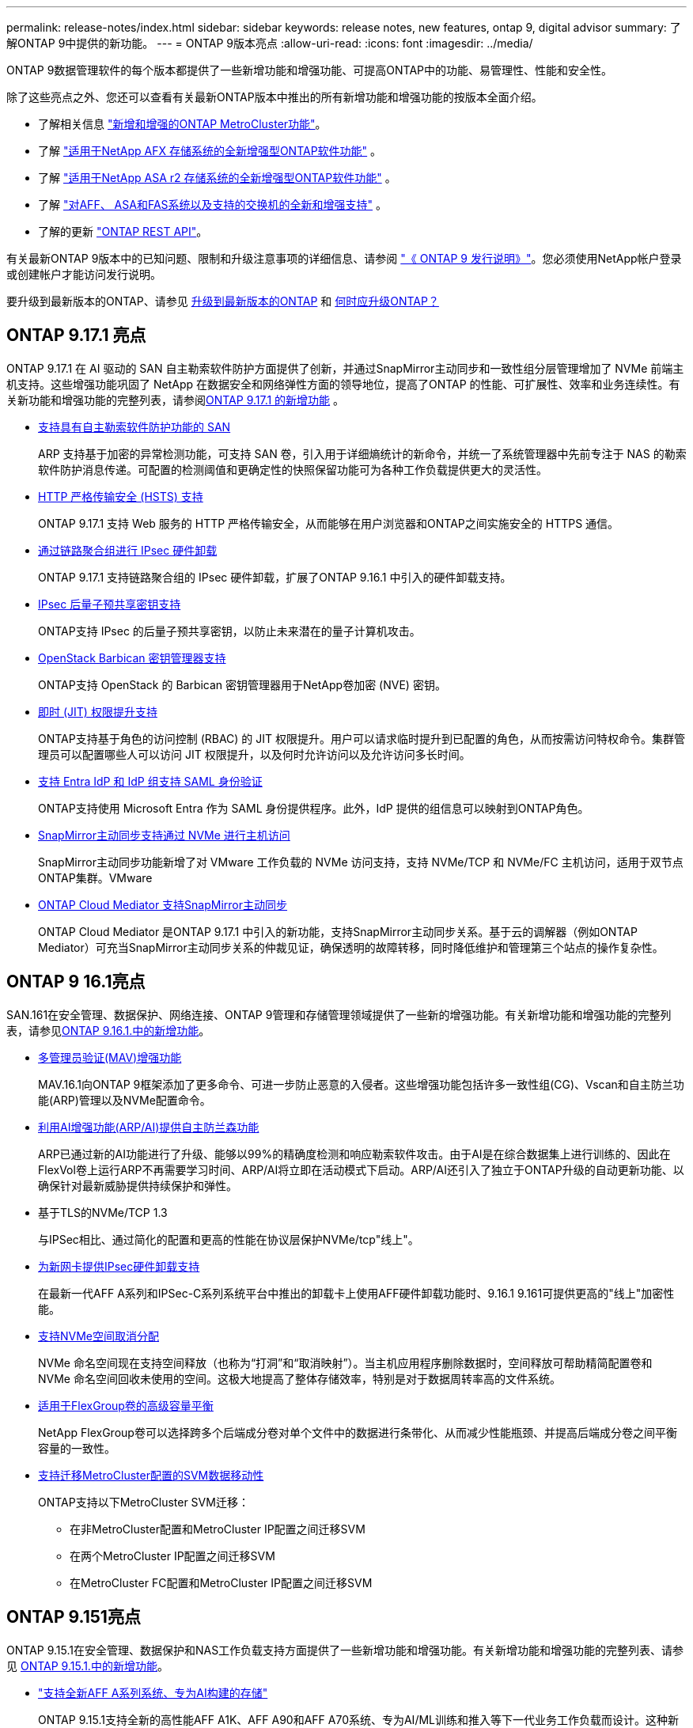 ---
permalink: release-notes/index.html 
sidebar: sidebar 
keywords: release notes, new features, ontap 9, digital advisor 
summary: 了解ONTAP 9中提供的新功能。 
---
= ONTAP 9版本亮点
:allow-uri-read: 
:icons: font
:imagesdir: ../media/


[role="lead"]
ONTAP 9数据管理软件的每个版本都提供了一些新增功能和增强功能、可提高ONTAP中的功能、易管理性、性能和安全性。

除了这些亮点之外、您还可以查看有关最新ONTAP版本中推出的所有新增功能和增强功能的按版本全面介绍。

* 了解相关信息 https://docs.netapp.com/us-en/ontap-metrocluster/releasenotes/mcc-new-features.html["新增和增强的ONTAP MetroCluster功能"^]。
* 了解 https://docs.netapp.com/us-en/ontap-afx/release-notes/whats-new-9171.html["适用于NetApp AFX 存储系统的全新增强型ONTAP软件功能"^] 。
* 了解 https://docs.netapp.com/us-en/asa-r2/release-notes/whats-new-9171.html["适用于NetApp ASA r2 存储系统的全新增强型ONTAP软件功能"^] 。
* 了解 https://docs.netapp.com/us-en/ontap-systems/whats-new.html["对AFF、 ASA和FAS系统以及支持的交换机的全新和增强支持"^] 。
* 了解的更新 https://docs.netapp.com/us-en/ontap-automation/whats_new.html["ONTAP REST API"^]。


有关最新ONTAP 9版本中的已知问题、限制和升级注意事项的详细信息、请参阅 https://library.netapp.com/ecm/ecm_download_file/ECMLP2492508["《 ONTAP 9 发行说明》"^]。您必须使用NetApp帐户登录或创建帐户才能访问发行说明。

要升级到最新版本的ONTAP、请参见 xref:../upgrade/prepare.html[升级到最新版本的ONTAP] 和 xref:../upgrade/when-to-upgrade.html[何时应升级ONTAP？]



== ONTAP 9.17.1 亮点

ONTAP 9.17.1 在 AI 驱动的 SAN 自主勒索软件防护方面提供了创新，并通过SnapMirror主动同步和一致性组分层管理增加了 NVMe 前端主机支持。这些增强功能巩固了 NetApp 在数据安全和网络弹性方面的领导地位，提高了ONTAP 的性能、可扩展性、效率和业务连续性。有关新功能和增强功能的完整列表，请参阅xref:whats-new-9171.adoc[ONTAP 9.17.1 的新增功能] 。

* xref:../anti-ransomware/index.html[支持具有自主勒索软件防护功能的 SAN]
+
ARP 支持基于加密的异常检测功能，可支持 SAN 卷，引入用于详细熵统计的新命令，并统一了系统管理器中先前专注于 NAS 的勒索软件防护消息传递。可配置的检测阈值和更确定性的快照保留功能可为各种工作负载提供更大的灵活性。

* xref:../system-admin/use-hsts-task.html[HTTP 严格传输安全 (HSTS) 支持]
+
ONTAP 9.17.1 支持 Web 服务的 HTTP 严格传输安全，从而能够在用户浏览器和ONTAP之间实施安全的 HTTPS 通信。

* xref:../networking/ipsec-prepare.html[通过链路聚合组进行 IPsec 硬件卸载]
+
ONTAP 9.17.1 支持链路聚合组的 IPsec 硬件卸载，扩展了ONTAP 9.16.1 中引入的硬件卸载支持。

* xref:../networking/ipsec-prepare.html[IPsec 后量子预共享密钥支持]
+
ONTAP支持 IPsec 的后量子预共享密钥，以防止未来潜在的量子计算机攻击。

* xref:../encryption-at-rest/manage-keys-barbican-task.html[OpenStack Barbican 密钥管理器支持]
+
ONTAP支持 OpenStack 的 Barbican 密钥管理器用于NetApp卷加密 (NVE) 密钥。

* xref:../authentication/configure-jit-elevation-task.html[即时 (JIT) 权限提升支持]
+
ONTAP支持基于角色的访问控制 (RBAC) 的 JIT 权限提升。用户可以请求临时提升到已配置的角色，从而按需访问特权命令。集群管理员可以配置哪些人可以访问 JIT 权限提升，以及何时允许访问以及允许访问多长时间。

* xref:../system-admin/configure-saml-authentication-task.html[支持 Entra IdP 和 IdP 组支持 SAML 身份验证]
+
ONTAP支持使用 Microsoft Entra 作为 SAML 身份提供程序。此外，IdP 提供的组信息可以映射到ONTAP角色。

* xref:../nvme/support-limitations.html#features[SnapMirror主动同步支持通过 NVMe 进行主机访问]
+
SnapMirror主动同步功能新增了对 VMware 工作负载的 NVMe 访问支持，支持 NVMe/TCP 和 NVMe/FC 主机访问，适用于双节点ONTAP集群。VMware

* xref:../snapmirror-active-sync/index.html[ONTAP Cloud Mediator 支持SnapMirror主动同步]
+
ONTAP Cloud Mediator 是ONTAP 9.17.1 中引入的新功能，支持SnapMirror主动同步关系。基于云的调解器（例如ONTAP Mediator）可充当SnapMirror主动同步关系的仲裁见证，确保透明的故障转移，同时降低维护和管理第三个站点的操作复杂性。





== ONTAP 9 16.1亮点

SAN.161在安全管理、数据保护、网络连接、ONTAP 9管理和存储管理领域提供了一些新的增强功能。有关新增功能和增强功能的完整列表，请参见xref:whats-new-9161.adoc[ONTAP 9.16.1.中的新增功能]。

* xref:../multi-admin-verify/index.html#rule-protected-commands[多管理员验证(MAV)增强功能]
+
MAV.16.1向ONTAP 9框架添加了更多命令、可进一步防止恶意的入侵者。这些增强功能包括许多一致性组(CG)、Vscan和自主防兰功能(ARP)管理以及NVMe配置命令。

* xref:../anti-ransomware/index.html[利用AI增强功能(ARP/AI)提供自主防兰森功能]
+
ARP已通过新的AI功能进行了升级、能够以99%的精确度检测和响应勒索软件攻击。由于AI是在综合数据集上进行训练的、因此在FlexVol卷上运行ARP不再需要学习时间、ARP/AI将立即在活动模式下启动。ARP/AI还引入了独立于ONTAP升级的自动更新功能、以确保针对最新威胁提供持续保护和弹性。

* 基于TLS的NVMe/TCP 1.3
+
与IPSec相比、通过简化的配置和更高的性能在协议层保护NVMe/tcp"线上"。

* xref:../networking/ipsec-prepare.html[为新网卡提供IPsec硬件卸载支持]
+
在最新一代AFF A系列和IPSec-C系列系统平台中推出的卸载卡上使用AFF硬件卸载功能时、9.16.1 9.161可提供更高的"线上"加密性能。

* xref:../san-admin/enable-space-allocation.html[支持NVMe空间取消分配]
+
NVMe 命名空间现在支持空间释放（也称为“打洞”和“取消映射”）。当主机应用程序删除数据时，空间释放可帮助精简配置卷和 NVMe 命名空间回收未使用的空间。这极大地提高了整体存储效率，特别是对于数据周转率高的文件系统。

* xref:../flexgroup/enable-adv-capacity-flexgroup-task.html[适用于FlexGroup卷的高级容量平衡]
+
NetApp FlexGroup卷可以选择跨多个后端成分卷对单个文件中的数据进行条带化、从而减少性能瓶颈、并提高后端成分卷之间平衡容量的一致性。

* xref:../svm-migrate/index.html[支持迁移MetroCluster配置的SVM数据移动性]
+
ONTAP支持以下MetroCluster SVM迁移：

+
** 在非MetroCluster配置和MetroCluster IP配置之间迁移SVM
** 在两个MetroCluster IP配置之间迁移SVM
** 在MetroCluster FC配置和MetroCluster IP配置之间迁移SVM






== ONTAP 9.151亮点

ONTAP 9.15.1在安全管理、数据保护和NAS工作负载支持方面提供了一些新增功能和增强功能。有关新增功能和增强功能的完整列表、请参见 xref:whats-new-9151.adoc[ONTAP 9.15.1.中的新增功能]。

* https://www.netapp.com/data-storage/aff-a-series/["支持全新AFF A系列系统、专为AI构建的存储"^]
+
ONTAP 9.15.1支持全新的高性能AFF A1K、AFF A90和AFF A70系统、专为AI/ML训练和推入等下一代业务工作负载而设计。这种新型系统的性能是现有AFF A系列产品的两倍、并可"无中断"提高存储效率、而不会在性能上造成任何影响。

* xref:../smb-admin/windows-backup-symlinks.html[服务器上的 Windows 备份应用程序和 Unix 风格的符号链接]
+
从ONTAP 9.15.1开始、您还可以选择备份符号链接本身、而不是它所指向的数据。这可以提供多种优势、包括提高备份应用程序的性能。您可以使用ONTAP命令行界面或REST API启用此功能。

* xref:../authentication/dynamic-authorization-overview.html[动态授权]
+
ONTAP 9.15.1引入了一个初始动态授权框架、这是一项安全功能、可确定是拒绝管理员帐户发出的命令、提示进行其他身份验证、还是允许其继续操作。根据用户帐户的信任得分确定、并考虑以下因素：时间、位置、IP地址、可信设备使用情况以及用户的身份验证和授权历史记录。

* xref:../multi-admin-verify/index.html#rule-protected-commands[扩展了多管理员验证的影响范围]
+
ONTAP 9.15.1 RC1为MAV框架增加了100多个新命令、可进一步防止恶意的入侵者。

* TLS 1.3加密支持集群对等等
+
ONTAP 9.15.1引入了对S3存储、FlexCache、SnapMirror和集群对等加密的TLS 1.3加密支持。FabricPool、Microsoft Azure Page Blobs存储和SnapMirror Cloud等应用程序在9.151版本中仍使用TLS 1.2。

* 支持基于TLS的SMTP流量
+
借助TLS支持、通过电子邮件安全传输AutoSupport数据。

* xref:../snapmirror-active-sync/index.html[适用于对称主动/主动配置的SnapMirror主动同步]
+
这一新功能可提供同步双向复制、以实现业务连续性和灾难恢复。通过跨多个故障域同时对数据进行读写访问、保护关键SAN工作负载的数据访问、从而实现无中断运行、并最大程度地减少灾难或系统故障期间的停机时间。

* xref:../flexcache-writeback/flexcache-writeback-enable-task.html[FlexCache回写]
+
通过FlexCache回写、客户端可以在本地写入FlexCache卷、与直接写入原始卷相比、可以缩短延迟并提高性能。新写入的数据会异步复制回初始卷。

* xref:../nfs-rdma/index.html[基于RDMA的NFSv3]
+
基于RDMA的NFS3支持可通过TCP提供低延迟、高带宽访问、从而帮助您满足高性能要求。





== ONTAP 9.14.1亮点

ONTAP 9.14.1在FabricPool、反勒索软件保护、OAuth.等领域提供了新的增强功能。有关新增功能和增强功能的完整列表、请参见 xref:whats-new-9141.adoc[ONTAP 9.14.1中的新增功能]。

* xref:../volumes/determine-space-usage-volume-aggregate-concept.html[WAFL预留减少]
+
ONTAP 9.14.1通过减少容量为30 TB或更多的聚合上的WAFL预留、可使FAS和Cloud Volumes ONTAP系统上的可用空间立即增加5%。

* xref:../fabricpool/enable-disable-volume-cloud-write-task.html[FabricPool增强功能]
+
FabricPool增加了 xref:../fabricpool/enable-disable-aggressive-read-ahead-task.html[读取性能] 并支持直接写入云、通过将冷数据移至成本较低的存储层、降低空间不足的风险并降低存储成本。

* link:../authentication/oauth2-deploy-ontap.html["支持OAuth2.0"]
+
ONTAP支持OAuth2.0框架、可使用System Manager进行配置。借助OAuth2.0、您可以安全地访问ONTAP for automation Framework、而无需创建用户ID和密码或将其暴露给纯文本脚本和操作手册。

* link:../anti-ransomware/manage-parameters-task.html["自动防兰森(ARP)增强功能"]
+
利用ARP、您可以更好地控制事件安全性、从而调整创建警报的条件、并减少误报的可能性。

* xref:../data-protection/create-delete-snapmirror-failover-test-task.html[System Manager中的SnapMirror灾难恢复预演]
+
System Manager提供了一个简单的工作流、用于在远程位置轻松测试灾难恢复并在测试后进行清理。通过此功能、可以更轻松、更频繁地进行测试、并提高对恢复时间目标的信心。

* xref:../s3-config/index.html[S3对象锁定支持]
+
ONTAP S3支持object-lock api命令、用于防止使用S3写入ONTAP的数据被删除
使用标准S3 API命令和确保重要数据在适当的时间内受到保护。

* xref:../assign-tags-cluster-task.html[集群] 和 xref:../assign-tags-volumes-task.html[volume] 标记
+
向卷和集群添加元数据标记、这些标记会在数据从内部迁移到云以及反向迁移时跟踪这些数据。





== ONTAP 9.13.1.亮点

ONTAP 9.13.1在反勒索软件保护、一致性组、服务质量、租户容量管理等方面提供了新增和增强功能。有关新增功能和增强功能的完整列表、请参见 xref:whats-new-9131.adoc[ONTAP 9.13.1.中的新增功能]。

* 自主防兰森(ARP)增强功能：
+
** xref:../anti-ransomware/enable-default-task.adoc[自动启用]
+
借助ONTAP 9.13.1, ARP在拥有足够的学习数据后自动从训练模式转入生产模式,管理员无需在30天期限后启用它。

** xref:../anti-ransomware/use-cases-restrictions-concept.html#multi-admin-verification-with-volumes-protected-with-arp[支持多管理员验证]
+
多管理员验证支持ARP禁用命令、以确保任何管理员都无法禁用ARP、从而使数据暴露于潜在的勒索软件攻击之下。

** xref:../anti-ransomware/use-cases-restrictions-concept.html[FlexGroup支持]
+
从ONTAP 9.13.1.开始、ARP支持FlexGroup卷。ARP可以监控和保护跨越集群中多个卷和节点的FlexGroup卷、甚至可以使用ARP保护最大的数据集。



* xref:../consistency-groups/index.html[System Manager中一致性组的性能和容量监控]
+
性能和容量监控可提供每个一致性组的详细信息、使您能够快速发现和报告应用程序级别的潜在问题、而不仅仅是数据对象级别的问题。

* xref:../volumes/manage-svm-capacity.html[租户容量管理]
+
多租户客户和服务提供商可以在每个SVM上设置容量限制、使租户可以执行自助式配置、而不会有一个租户过度占用集群容量的风险。

* xref:../performance-admin/adaptive-policy-template-task.html[服务质量上限和下限]
+
ONTAP 9.13.1允许您将卷、LUN或文件等对象分组到组中、并分配QoS上限(最大IOPS)或下限(最小IOPS)、从而提高应用程序性能预期。





== ONTAP 9.12.1亮点

ONTAP 9.12.1可在安全性强化、保留、性能等方面提供新的和增强的功能。有关新增功能和增强功能的完整列表、请参见 xref:whats-new-9121.adoc[ONTAP 9.12.1中的新增功能]。

* xref:../snaplock/snapshot-lock-concept.html[防篡改快照]
+
借助SnapLock技术、可以保护源或目标上的快照不被删除。

+
保护主存储和二级存储上的快照、防止勒索软件攻击者或恶意管理员删除、从而保留更多恢复点。

* xref:../anti-ransomware/index.html[自动防兰森(ARP)增强功能]
+
根据已对主存储完成的筛选模型、立即在二级存储上启用智能自主勒索软件保护。

+
故障转移后、立即识别二级存储上的潜在勒索软件攻击。系统会立即为开始受到影响的数据创建快照、并通知管理员、从而帮助阻止攻击并增强恢复能力。

* xref:../nas-audit/plan-fpolicy-event-config-concept.html[fpolicy]
+
一键激活ONTAP FPolicy以自动阻止已知恶意文件经过简化的激活有助于防止使用常见已知文件扩展名的典型勒索软件攻击。

* xref:../system-admin/ontap-implements-audit-logging-concept.html[安全强化：防篡改保留日志记录]
+
ONTAP中的防篡改保留日志记录为被入侵的管理员帐户提供保藏不能隐藏恶意操作。如果系统不了解相关信息、则无法更改或删除管理员和用户历史记录。

+
记录并审核所有管理操作(无论其来源)、确保捕获所有影响数据的操作。每当系统审核日志被篡改时、系统都会生成警报、以任何方式通知管理员所做的更改。

* xref:../authentication/setup-ssh-multifactor-authentication-task.html[安全强化：扩展了多因素身份验证]
+
适用于命令行界面(SSH)的多因素身份验证(MFA)支持Yukikkey物理硬件令牌设备、确保攻击者无法使用被盗凭据或被入侵的客户端系统访问ONTAP系统。System Manager支持使用Cisco Duo作为MFA。

* 文件-对象双重性(多协议访问)
+
通过文件-对象双重性、可以对已具有NAS协议访问权限的同一数据源进行本机S3协议读写访问。您可以从同一数据源以文件或对象的形式并发访问存储、从而无需为不同协议(S3或NAS)使用的数据创建重复副本、例如用于使用对象数据的分析。

* xref:../flexgroup/manage-flexgroup-rebalance-task.html[FlexGroup 重新平衡]
+
如果FlexGroup成分卷变得不平衡、则可以通过无系统地重新平衡和管理FlexGroup
CLI、REST API和System Manager。为了获得最佳性能、FlexGroup中的成分卷成员应均匀分布其已用容量。

* 存储容量增强功能
+
WAFL空间预留已显著减少、每个聚合的可用容量可增加多达40 TiB。





== ONTAP 9.11.1亮点

ONTAP 9.11.1在安全性、保留、性能等方面提供了新的增强功能。有关新增功能和增强功能的完整列表、请参见 xref:whats-new-9111.adoc[ONTAP 9.11.1中的新增功能]。

* xref:../multi-admin-verify/index.html[多管理员验证]
+
多管理员验证(MAV)是行业首创的本机验证方法、需要对删除快照或卷等敏感管理任务进行多次批准。实施MAV所需的批准可防止恶意攻击和意外更改数据。

* xref:../anti-ransomware/index.html[增强了自动防兰森功能]
+
自动勒索软件保护(ARP)使用机器学习更精细地检测勒索软件威胁、使您能够快速识别威胁、并在发生违规时加快恢复速度。

* xref:../flexgroup/supported-unsupported-config-concept.html#features-supported-beginning-with-ontap-9-11-1[FlexGroup卷的SnapLock合规性]
+
通过WORM文件锁定来保护数据、使其无法更改或删除、从而为电子设计自动化以及媒体和娱乐等工作负载保护多PB数据集。

* xref:../flexgroup/fast-directory-delete-asynchronous-task.html[异步目录删除]
+
在ONTAP 9.11.1中、文件删除在ONTAP系统的后台进行、这样您可以轻松删除大型目录、同时消除对主机I/O的性能和延迟影响

* xref:../s3-config/index.html[S3增强功能]
+
利用ONTAP简化和扩展S3的对象数据管理功能、在存储分段级别增加API端点和对象版本控制、从而可以将多个版本的对象存储在同一存储分段中。

* System Manager 增强功能
+
System Manager可通过高级功能优化存储资源并改进审核管理。这些更新包括管理和配置存储聚合的增强功能、对系统分析的增强可见性以及FAS系统的硬件可视化。





== ONTAP 9.10.1亮点

ONTAP 9.10.1在安全强化、性能分析、NVMe协议支持和对象存储备份选项方面提供了一些新增功能和增强功能。有关新增功能和增强功能的完整列表、请参见 xref:whats-new-9101.adoc[ONTAP 9.10.1中的新增功能]。

* xref:../anti-ransomware/index.html[自主勒索软件保护]
+
自动勒索软件保护功能可自动为卷创建快照、并在检测到异常活动时向管理员发出警报、使您能够快速检测勒索软件攻击并更快地恢复。

* System Manager 增强功能
+
系统管理器除了提供与Active IQ Digital Advisor （也称为Digital Advisor）、 NetApp Console 和证书管理的新集成外，还会自动下载磁盘、机架、服务处理器的固件更新。这些增强功能简化了管理并保持了业务连续性。

* xref:../concept_nas_file_system_analytics_overview.html[文件系统分析增强功能]
+
文件系统分析提供了额外的遥测功能、用于确定文件共享中排名前几位的文件、目录和用户、使您能够确定工作负载性能问题、从而改进QoS的资源规划和实施。

* xref:../nvme/support-limitations.html[为AFF系统提供基于TCP的NVMe (NVMe/TCP)支持]
+
如果在现有以太网网络上使用NVMe/TCP、则可以在AFF系统上为企业级SAN和现代工作负载实现高性能并降低TCO。

* xref:../nvme/support-limitations.html[为NetApp FAS系统提供基于光纤通道的NVMe (NVMe/FC)支持]
+
在混合阵列上使用NVMe/FC协议、可以统一迁移到NVMe。

* xref:../s3-snapmirror/index.html[适用于对象存储的本机混合云备份]
+
利用您选择的对象存储目标保护ONTAP S3数据。使用SnapMirror复制通过StorageGRID备份到内部存储、通过Amazon S3备份到云或NetApp AFF和FAS系统上的另一个ONTAP S3存储分段。

* xref:../flexcache/global-file-locking-task.html[使用FlexCache进行全局文件锁定]
+
使用FlexCache进行全局文件锁定、确保在源站源文件更新期间缓存位置的文件一致性。此增强功能可在源站到缓存关系中为需要增强锁定的工作负载启用独占文件读取锁定。





== ONTAP 9.9.1亮点

ONTAP 9.91.1在存储效率、多因素身份验证、灾难恢复等方面提供了新的和增强的功能。有关新增功能和增强功能的完整列表、请参见 xref:whats-new-991.adoc[ONTAP 9.9.1中的新增功能]。

* 增强了CLI远程访问管理的安全性
+
对SHA512和SSH A512密码哈希的支持可保护管理员帐户凭据免受试图获取系统访问权限的恶意攻击者的攻击。

* https://docs.netapp.com/us-en/ontap-metrocluster/install-ip/task_install_and_cable_the_mcc_components.html["MetroCluster IP增强功能：支持8节点集群"^]
+
新限制是上一个限制的两倍、可支持MetroCluster配置并实现持续数据可用性。

* xref:../snapmirror-active-sync/index.html[SnapMirror活动同步]
+
为NAS工作负载的大型数据容器提供更多复制选项、用于备份和灾难恢复。

* xref:../san-admin/storage-virtualization-vmware-copy-offload-concept.html[提高SAN性能]
+
为单个LUN应用程序(如VMware数据存储库)提供高达四倍的SAN性能、以便您可以在SAN环境中实现高性能。

* xref:../task_cloud_backup_data_using_cbs.html[适用于混合云的新对象存储选项]
+
支持使用StorageGRID作为NetApp Cloud Backup Service的目标、以简化和自动备份内部ONTAP数据。



.后续步骤
* xref:../upgrade/prepare.html[升级到最新版本的ONTAP]
* xref:../upgrade/when-to-upgrade.html[何时应升级ONTAP？]

